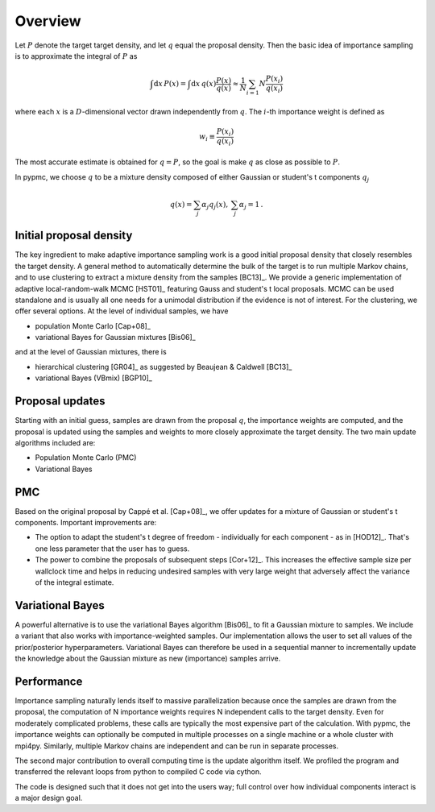Overview
========

Let :math:`P` denote the target target density, and let :math:`q`
equal the proposal density. Then the basic idea of importance sampling
is to approximate the integral of :math:`P` as

.. math::
   \int \mbox{d} x \, P(x) = \int \mbox{d} x \, q(x) \frac{P(x)}{q(x)}
   \approx \frac{1}{N} \sum_{i=1}{N} \frac{P(x_i)}{q(x_i)}

where each :math:`x` is a :math:`D`-dimensional vector drawn
independently from :math:`q`. The :math:`i`-th importance weight is
defined as

.. math::
   w_i \equiv \frac{P(x_i)}{q(x_i)}

The most accurate estimate is obtained for :math:`q=P`, so the goal is
make :math:`q` as close as possible to :math:`P`.

In pypmc, we choose :math:`q` to be a mixture density composed of
either Gaussian or student's t components :math:`q_j`

.. math::
   q(x) = \sum_j \alpha_j q_j(x), \: \sum_j \alpha_j = 1 \,.

Initial proposal density
------------------------

The key ingredient to make adaptive importance sampling work is a good
initial proposal density that closely resembles the target density. A
general method to automatically determine the bulk of the target is to
run multiple Markov chains, and to use clustering to extract a mixture
density from the samples [BC13]_. We provide a generic implementation
of adaptive local-random-walk MCMC [HST01]_ featuring Gauss and
student's t local proposals. MCMC can be used standalone and is
usually all one needs for a unimodal distribution if the evidence is
not of interest. For the clustering, we offer several options. At the
level of individual samples, we have

* population Monte Carlo [Cap+08]_
* variational Bayes for Gaussian mixtures [Bis06]_

and at the level of Gaussian mixtures, there is

* hierarchical clustering [GR04]_ as suggested by Beaujean & Caldwell
  [BC13]_
* variational Bayes (VBmix) [BGP10]_

Proposal updates
----------------

Starting with an initial guess, samples are drawn from the proposal
:math:`q`, the importance weights are computed, and the proposal is
updated using the samples and weights to more closely approximate the
target density. The two main update algorithms included are:

* Population Monte Carlo (PMC)
* Variational Bayes

PMC
---

Based on the original proposal by Cappé et al. [Cap+08]_, we offer
updates for a mixture of Gaussian or student's t components. Important
improvements are:

* The option to adapt the student's t degree of freedom - individually
  for each component - as in [HOD12]_. That's one less parameter that
  the user has to guess.
* The power to combine the proposals of subsequent steps
  [Cor+12]_. This increases the effective sample size per wallclock
  time and helps in reducing undesired samples with very large weight
  that adversely affect the variance of the integral estimate.

Variational Bayes
-----------------

A powerful alternative is to use the variational Bayes algorithm
[Bis06]_ to fit a Gaussian mixture to samples. We include a variant
that also works with importance-weighted samples. Our implementation
allows the user to set all values of the prior/posterior
hyperparameters. Variational Bayes can therefore be used in a
sequential manner to incrementally update the knowledge about the
Gaussian mixture as new (importance) samples arrive.

Performance
-----------

Importance sampling naturally lends itself to massive parallelization
because once the samples are drawn from the proposal, the computation
of N importance weights requires N independent calls to the target
density. Even for moderately complicated problems, these calls are
typically the most expensive part of the calculation. With pypmc, the
importance weights can optionally be computed in multiple processes on
a single machine or a whole cluster with mpi4py. Similarly, multiple
Markov chains are independent and can be run in separate processes.

The second major contribution to overall computing time is the update
algorithm itself. We profiled the program and transferred the relevant
loops from python to compiled C code via cython.

The code is designed such that it does not get into the users way;
full control over how individual components interact is a major design
goal.

